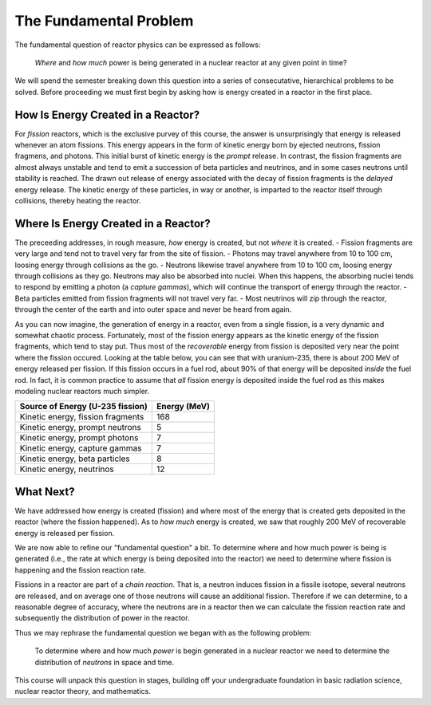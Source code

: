 The Fundamental Problem
=======================

The fundamental question of reactor physics can be expressed as follows:

    *Where* and *how much* power is being generated in a nuclear reactor at any given point in time?

We will spend the semester breaking down this question into a series of consecutative, hierarchical problems to be solved.  Before proceeding we must first begin by asking how is energy created in a reactor in the first place. 

How Is Energy Created in a Reactor?
-----------------------------------

For *fission* reactors, which is the exclusive purvey of this course, the answer is unsurprisingly that energy is released whenever an atom fissions.  This energy appears in the form of kinetic energy born by ejected neutrons, fission fragmens, and photons.  This initial burst of kinetic energy is the *prompt* release.  In contrast, the fission fragments are almost always unstable and tend to emit a succession of beta particles and neutrinos, and in some cases neutrons until stability is reached.  The drawn out release of energy associated with the decay of fission fragments is the *delayed* energy release.  The kinetic energy of these particles, in way or another, is imparted to the reactor itself through collisions, thereby heating the reactor.

Where Is Energy Created in a Reactor?
-------------------------------------

The preceeding addresses, in rough measure, *how* energy is created, but not *where* it is created.
- Fission fragments are very large and tend not to travel very far from the site of fission.
- Photons may travel anywhere from 10 to 100 cm, loosing energy through collisions as the go.
- Neutrons likewise travel anywhere from 10 to 100 cm, loosing energy through collisions as they go.  Neutrons may also be absorbed into nuclei.  When this happens, the absorbing nuclei tends to respond by emitting a photon (a *capture gammas*), which will continue the transport of energy through the reactor.
- Beta particles emitted from fission fragments will not travel very far.
- Most neutrinos will zip through the reactor, through the center of the earth and into outer space and never be heard from again.

As you can now imagine, the generation of energy in a reactor, even from a single fission, is a very dynamic and somewhat chaotic process.  Fortunately, most of the fission energy appears as the kinetic energy of the fission fragments, which tend to stay put.  Thus most of the *recoverable* energy from fission is deposited very near the point where the fission occured.  Looking at the table below, you can see that with uranium-235, there is about 200 MeV of energy released per fission.  If this fission occurs in a fuel rod, about 90% of that energy will be deposited *inside* the fuel rod.  In fact, it is common practice to assume that *all* fission energy is deposited inside the fuel rod as this makes modeling nuclear reactors much simpler.

+-----------------------------------+--------------+
| Source of Energy (U-235 fission)  | Energy (MeV) |
+===================================+==============+
| Kinetic energy, fission fragments |          168 |
+-----------------------------------+--------------+
| Kinetic energy, prompt neutrons   |            5 |
+-----------------------------------+--------------+
| Kinetic energy, prompt photons    |            7 |
+-----------------------------------+--------------+
| Kinetic energy, capture gammas    |            7 |
+-----------------------------------+--------------+
| Kinetic energy, beta particles    |            8 |
+-----------------------------------+--------------+
| Kinetic energy, neutrinos         |           12 |
+-----------------------------------+--------------+

What Next?
----------

We have addressed how energy is created (fission) and where most of the energy that is created gets deposited in the reactor (where the fission happened).  As to *how much* energy is created, we saw that roughly 200 MeV of recoverable energy is released per fission.

We are now able to refine our "fundamental question" a bit.  To determine where and how much power is being is generated (i.e., the rate at which energy is being deposited into the reactor) we need to determine where fission is happening and the fission reaction rate.

Fissions in a reactor are part of a *chain reaction*.  That is, a neutron induces fission in a fissile isotope, several neutrons are released, and on average one of those neutrons will cause an additional fission.  Therefore if we can determine, to a reasonable degree of accuracy, where the neutrons are in a reactor then we can calculate the fission reaction rate and subsequently the distribution of power in the reactor.

Thus we may rephrase the fundamental question we began with as the following problem:

    To determine  where and how much *power* is begin generated in a nuclear reactor we need to determine the distribution of *neutrons* in space and time.

This course will unpack this question in stages, building off your undergraduate foundation in basic radiation science, nuclear reactor theory, and mathematics.
